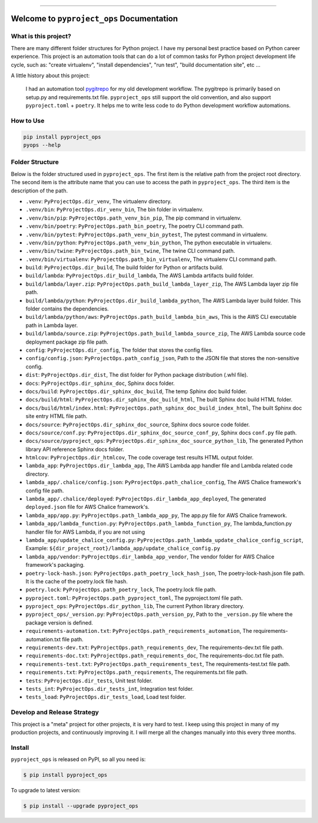 
.. image:: https://readthedocs.org/projects/pyproject_ops/badge/?version=latest
    :target: https://pyproject-ops.readthedocs.io/index.html
    :alt: Documentation Status

.. image:: https://github.com/MacHu-GWU/pyproject_ops-project/workflows/CI/badge.svg
    :target: https://github.com/MacHu-GWU/pyproject_ops-project/actions?query=workflow:CI

.. image:: https://codecov.io/gh/MacHu-GWU/pyproject_ops-project/branch/main/graph/badge.svg
    :target: https://codecov.io/gh/MacHu-GWU/pyproject_ops-project

.. image:: https://img.shields.io/pypi/v/pyproject_ops.svg
    :target: https://pypi.python.org/pypi/pyproject_ops

.. image:: https://img.shields.io/pypi/l/pyproject_ops.svg
    :target: https://pypi.python.org/pypi/pyproject_ops

.. image:: https://img.shields.io/pypi/pyversions/pyproject_ops.svg
    :target: https://pypi.python.org/pypi/pyproject_ops

.. image:: https://img.shields.io/badge/release_history!--None.svg?style=social
    :target: https://github.com/MacHu-GWU/pyproject_ops-project/blob/main/release-history.rst

.. image:: https://img.shields.io/badge/STAR_Me_on_GitHub!--None.svg?style=social
    :target: https://github.com/MacHu-GWU/pyproject_ops-project

------

.. image:: https://img.shields.io/badge/Link-Document-blue.svg
    :target: https://pyproject-ops.readthedocs.io/index.html

.. image:: https://img.shields.io/badge/Link-API-blue.svg
    :target: https://pyproject-ops.readthedocs.io/py-modindex.html

.. image:: https://img.shields.io/badge/Link-Source_Code-blue.svg
    :target: https://pyproject-ops.readthedocs.io/py-modindex.html

.. image:: https://img.shields.io/badge/Link-Install-blue.svg
    :target: `install`_

.. image:: https://img.shields.io/badge/Link-GitHub-blue.svg
    :target: https://github.com/MacHu-GWU/pyproject_ops-project

.. image:: https://img.shields.io/badge/Link-Submit_Issue-blue.svg
    :target: https://github.com/MacHu-GWU/pyproject_ops-project/issues

.. image:: https://img.shields.io/badge/Link-Request_Feature-blue.svg
    :target: https://github.com/MacHu-GWU/pyproject_ops-project/issues

.. image:: https://img.shields.io/badge/Link-Download-blue.svg
    :target: https://pypi.org/pypi/pyproject_ops#files


Welcome to ``pyproject_ops`` Documentation
==============================================================================


What is this project?
------------------------------------------------------------------------------
There are many different folder structures for Python project. I have my personal best practice based on Python career experience. This project is an automation tools that can do a lot of common tasks for Python project development life cycle, such as: "create virtualenv", "install dependencies", "run test", "build documentation site", etc ...

A little history about this project:

    I had an automation tool `pygitrepo <https://github.com/MacHu-GWU/pygitrepo-project>`_ for my old development workflow. The pygitrepo is primarily based on setup.py and requirements.txt file. ``pyproject_ops`` still support the old convention, and also support ``pyproject.toml`` + ``poetry``. It helps me to write less code to do Python development workflow automations.


How to Use
------------------------------------------------------------------------------
.. code-block:: bash

    pip install pyproject_ops
    pyops --help


Folder Structure
------------------------------------------------------------------------------
Below is the folder structured used in ``pyproject_ops``. The first item is the relative path from the project root directory. The second item is the attribute name that you can use to access the path in ``pyproject_ops``. The third item is the description of the path.

- ``.venv``: ``PyProjectOps.dir_venv``, The virtualenv directory.
- ``.venv/bin``: ``PyProjectOps.dir_venv_bin``, The bin folder in virtualenv.
- ``.venv/bin/pip``: ``PyProjectOps.path_venv_bin_pip``, The pip command in virtualenv.
- ``.venv/bin/poetry``: ``PyProjectOps.path_bin_poetry``, The poetry CLI command path.
- ``.venv/bin/pytest``: ``PyProjectOps.path_venv_bin_pytest``, The pytest command in virtualenv.
- ``.venv/bin/python``: ``PyProjectOps.path_venv_bin_python``, The python executable in virtualenv.
- ``.venv/bin/twine``: ``PyProjectOps.path_bin_twine``, The twine CLI command path.
- ``.venv/bin/virtualenv``: ``PyProjectOps.path_bin_virtualenv``, The virtualenv CLI command path.
- ``build``: ``PyProjectOps.dir_build``, The build folder for Python or artifacts build.
- ``build/lambda``: ``PyProjectOps.dir_build_lambda``, The AWS Lambda artifacts build folder.
- ``build/lambda/layer.zip``: ``PyProjectOps.path_build_lambda_layer_zip``, The AWS Lambda layer zip file path.
- ``build/lambda/python``: ``PyProjectOps.dir_build_lambda_python``, The AWS Lambda layer build folder. This folder contains the dependencies.
- ``build/lambda/python/aws``: ``PyProjectOps.path_build_lambda_bin_aws``, This is the AWS CLI executable path in Lambda layer.
- ``build/lambda/source.zip``: ``PyProjectOps.path_build_lambda_source_zip``, The AWS Lambda source code deployment package zip file path.
- ``config``: ``PyProjectOps.dir_config``, The folder that stores the config files.
- ``config/config.json``: ``PyProjectOps.path_config_json``, Path to the JSON file that stores the non-sensitive config.
- ``dist``: ``PyProjectOps.dir_dist``, The dist folder for Python package distribution (.whl file).
- ``docs``: ``PyProjectOps.dir_sphinx_doc``, Sphinx docs folder.
- ``docs/build``: ``PyProjectOps.dir_sphinx_doc_build``, The temp Sphinx doc build folder.
- ``docs/build/html``: ``PyProjectOps.dir_sphinx_doc_build_html``, The built Sphinx doc build HTML folder.
- ``docs/build/html/index.html``: ``PyProjectOps.path_sphinx_doc_build_index_html``, The built Sphinx doc site entry HTML file path.
- ``docs/source``: ``PyProjectOps.dir_sphinx_doc_source``, Sphinx docs source code folder.
- ``docs/source/conf.py``: ``PyProjectOps.dir_sphinx_doc_source_conf_py``, Sphinx docs ``conf.py`` file path.
- ``docs/source/pyproject_ops``: ``PyProjectOps.dir_sphinx_doc_source_python_lib``, The generated Python library API reference Sphinx docs folder.
- ``htmlcov``: ``PyProjectOps.dir_htmlcov``, The code coverage test results HTML output folder.
- ``lambda_app``: ``PyProjectOps.dir_lambda_app``, The AWS Lambda app handler file and Lambda related code directory.
- ``lambda_app/.chalice/config.json``: ``PyProjectOps.path_chalice_config``, The AWS Chalice framework's config file path.
- ``lambda_app/.chalice/deployed``: ``PyProjectOps.dir_lambda_app_deployed``, The generated ``deployed.json`` file for AWS Chalice framework's.
- ``lambda_app/app.py``: ``PyProjectOps.path_lambda_app_py``, The app.py file for AWS Chalice framework.
- ``lambda_app/lambda_function.py``: ``PyProjectOps.path_lambda_function_py``, The lambda_function.py handler file for AWS Lambda, if you are not using
- ``lambda_app/update_chalice_config.py``: ``PyProjectOps.path_lambda_update_chalice_config_script``, Example: ``${dir_project_root}/lambda_app/update_chalice_config.py``
- ``lambda_app/vendor``: ``PyProjectOps.dir_lambda_app_vendor``, The vendor folder for AWS Chalice framework's packaging.
- ``poetry-lock-hash.json``: ``PyProjectOps.path_poetry_lock_hash_json``, The poetry-lock-hash.json file path. It is the cache of the poetry.lock file hash.
- ``poetry.lock``: ``PyProjectOps.path_poetry_lock``, The poetry.lock file path.
- ``pyproject.toml``: ``PyProjectOps.path_pyproject_toml``, The pyproject.toml file path.
- ``pyproject_ops``: ``PyProjectOps.dir_python_lib``, The current Python library directory.
- ``pyproject_ops/_version.py``: ``PyProjectOps.path_version_py``, Path to the ``_version.py`` file where the package version is defined.
- ``requirements-automation.txt``: ``PyProjectOps.path_requirements_automation``, The requirements-automation.txt file path.
- ``requirements-dev.txt``: ``PyProjectOps.path_requirements_dev``, The requirements-dev.txt file path.
- ``requirements-doc.txt``: ``PyProjectOps.path_requirements_doc``, The requirements-doc.txt file path.
- ``requirements-test.txt``: ``PyProjectOps.path_requirements_test``, The requirements-test.txt file path.
- ``requirements.txt``: ``PyProjectOps.path_requirements``, The requirements.txt file path.
- ``tests``: ``PyProjectOps.dir_tests``, Unit test folder.
- ``tests_int``: ``PyProjectOps.dir_tests_int``, Integration test folder.
- ``tests_load``: ``PyProjectOps.dir_tests_load``, Load test folder.


Develop and Release Strategy
------------------------------------------------------------------------------
This project is a "meta" project for other projects, it is very hard to test. I keep using this project in many of my production projects, and continuously improving it. I will merge all the changes manually into this every three months.


.. _install:

Install
------------------------------------------------------------------------------

``pyproject_ops`` is released on PyPI, so all you need is:

.. code-block:: console

    $ pip install pyproject_ops

To upgrade to latest version:

.. code-block:: console

    $ pip install --upgrade pyproject_ops